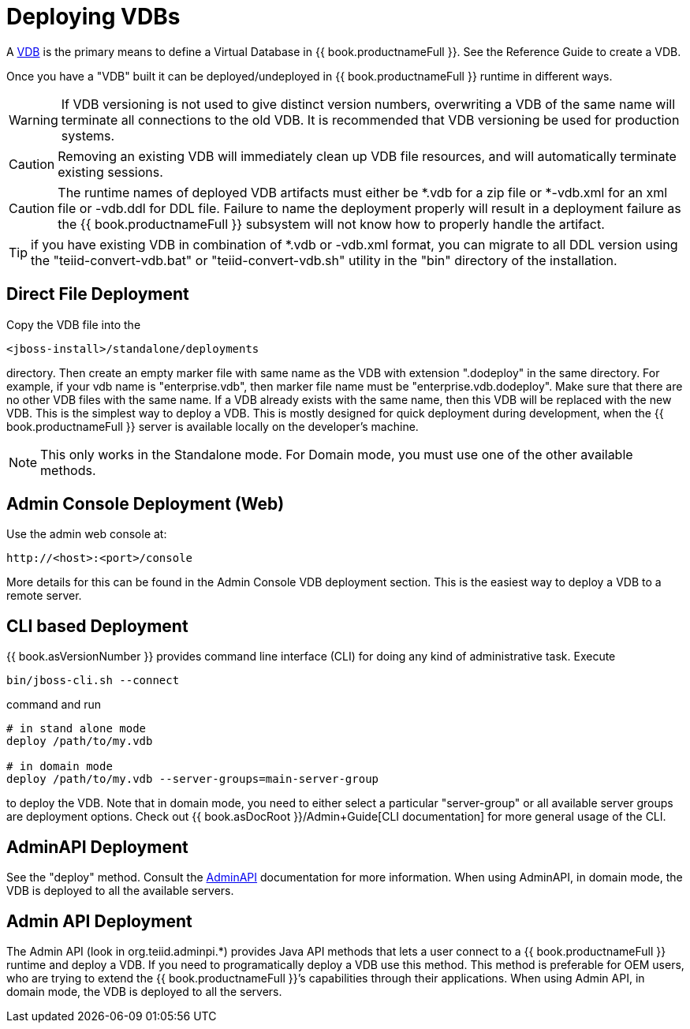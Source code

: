 
= Deploying VDBs

A http://www.jboss.org/teiid/basics/virtualdatabases.html[VDB] is the primary means to define a Virtual Database in {{ book.productnameFull }}. See the Reference Guide to create a VDB.

Once you have a "VDB" built it can be deployed/undeployed in {{ book.productnameFull }} runtime in different ways.

WARNING: If VDB versioning is not used to give distinct version numbers, overwriting a VDB of the same name will terminate all connections to the old VDB. It is recommended that VDB versioning be used for production systems.

CAUTION: Removing an existing VDB will immediately clean up VDB file resources, and will automatically terminate existing sessions.

CAUTION: The runtime names of deployed VDB artifacts must either be *.vdb for a zip file or *-vdb.xml for an xml file or -vdb.ddl for DDL file. Failure to name the deployment properly will result in a deployment failure as the {{ book.productnameFull }} subsystem will not know how to properly handle the artifact.

TIP: if you have existing VDB in combination of *.vdb or -vdb.xml format, you can migrate to all DDL version using the "teiid-convert-vdb.bat" or "teiid-convert-vdb.sh" utility in the "bin" directory of the installation.


== Direct File Deployment

Copy the VDB file into the

----
<jboss-install>/standalone/deployments
----

directory. Then create an empty marker file with same name as the VDB with extension ".dodeploy" in the same directory. For example, if your vdb name is "enterprise.vdb", then marker file name must be "enterprise.vdb.dodeploy". Make sure that there are no other VDB files with the same name. If a VDB already exists with the same name, then this VDB will be replaced with the new VDB. This is the simplest way to deploy a VDB. This is mostly designed for quick deployment during development, when the {{ book.productnameFull }} server is available locally on the developer’s machine.

NOTE: This only works in the Standalone mode. For Domain mode, you must use one of the other available methods.

== Admin Console Deployment (Web)

Use the admin web console at:

----
http://<host>:<port>/console
----

More details for this can be found in the Admin Console VDB deployment section. This is the easiest way to deploy a VDB to a remote server.

== CLI based Deployment

{{ book.asVersionNumber }} provides command line interface (CLI) for doing any kind of administrative task. Execute

----
bin/jboss-cli.sh --connect
----

command and run

----
# in stand alone mode
deploy /path/to/my.vdb

# in domain mode
deploy /path/to/my.vdb --server-groups=main-server-group
----

to deploy the VDB. Note that in domain mode, you need to either select a particular "server-group" or all available server groups are deployment options. Check out {{ book.asDocRoot }}/Admin+Guide[CLI documentation] for more general usage of the CLI.

== AdminAPI Deployment

See the "deploy" method. Consult the link:../dev/AdminAPI.adoc[AdminAPI] documentation for more information.  When using AdminAPI, in domain mode, the VDB is deployed to all the available servers.

== Admin API Deployment

The Admin API (look in org.teiid.adminpi.*) provides Java API methods that lets a user connect to a {{ book.productnameFull }} runtime and deploy a VDB. If you need to programatically deploy a VDB use this method. This method is preferable for OEM users, who are trying to extend the {{ book.productnameFull }}’s capabilities through their applications. When using Admin API, in domain mode, the VDB is deployed to all the servers.

